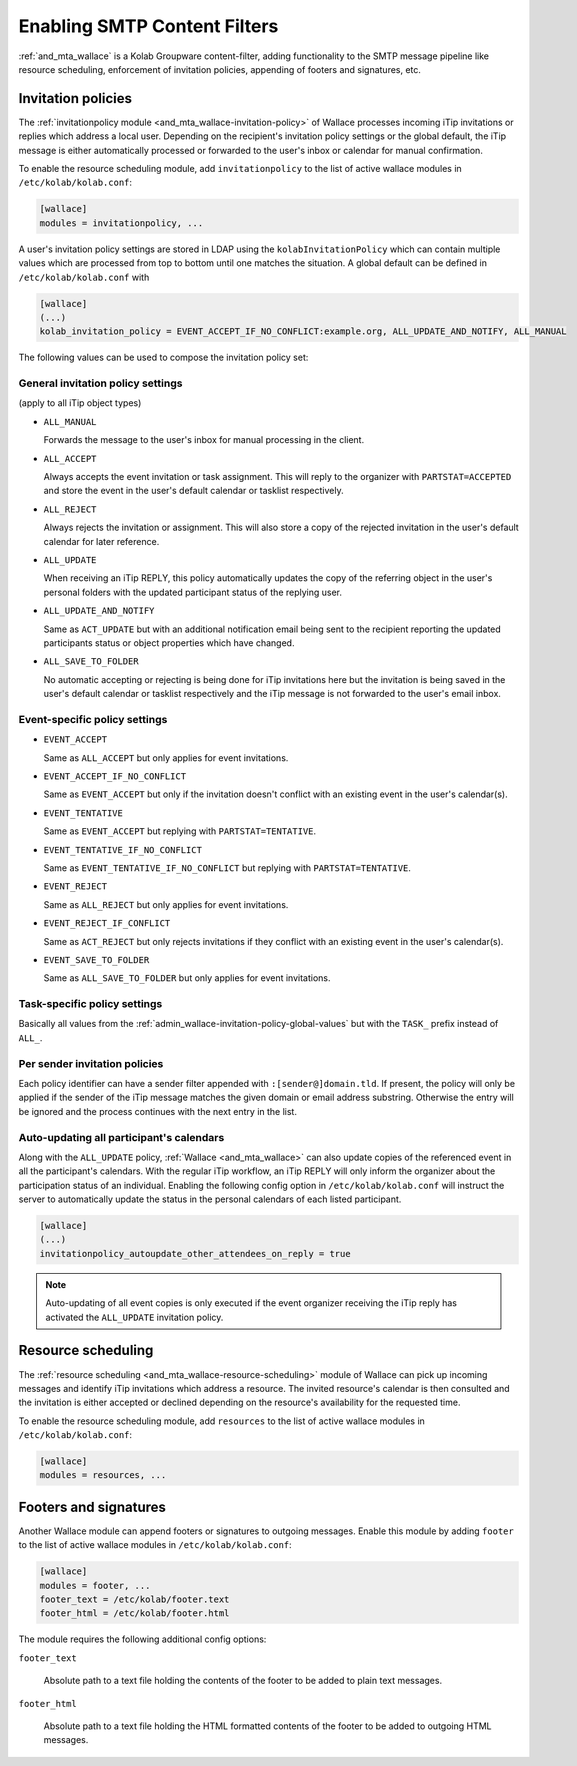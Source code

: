 .. _admin_wallace:

Enabling SMTP Content Filters
=============================

:ref:`and_mta_wallace` is a Kolab Groupware content-filter, adding functionality to the
SMTP message pipeline like resource scheduling, enforcement of invitation policies, appending
of footers and signatures, etc.


.. _admin_wallace-invitation-policy:

Invitation policies
-------------------

The :ref:`invitationpolicy module <and_mta_wallace-invitation-policy>` of Wallace processes
incoming iTip invitations or replies which address a local user. Depending on the recipient's
invitation policy settings or the global default, the iTip message is either automatically
processed or forwarded to the user's inbox or calendar for manual confirmation.

To enable the resource scheduling module, add ``invitationpolicy`` to the list of active
wallace modules in ``/etc/kolab/kolab.conf``:

.. code-block:: ini

    [wallace]
    modules = invitationpolicy, ...

A user's invitation policy settings are stored in LDAP using the
``kolabInvitationPolicy`` which can contain multiple values which are processed
from top to bottom until one matches the situation. A global default can be defined
in ``/etc/kolab/kolab.conf`` with

.. code-block:: ini

    [wallace]
    (...)
    kolab_invitation_policy = EVENT_ACCEPT_IF_NO_CONFLICT:example.org, ALL_UPDATE_AND_NOTIFY, ALL_MANUAL

The following values can be used to compose the invitation policy set:

.. _admin_wallace-invitation-policy-global-values:

General invitation policy settings
^^^^^^^^^^^^^^^^^^^^^^^^^^^^^^^^^^

(apply to all iTip object types)

*   ``ALL_MANUAL``

    Forwards the message to the user's inbox for manual processing in the client.

*   ``ALL_ACCEPT``

    Always accepts the event invitation or task assignment. This will reply to
    the organizer with ``PARTSTAT=ACCEPTED`` and store the event in the user's
    default calendar or tasklist respectively.

*   ``ALL_REJECT``

    Always rejects the invitation or assignment. This will also store a copy of the
    rejected invitation in the user's default calendar for later reference.

*   ``ALL_UPDATE``

    When receiving an iTip REPLY, this policy automatically updates the copy of the
    referring object in the user's personal folders with the updated participant status
    of the replying user.

*   ``ALL_UPDATE_AND_NOTIFY``

    Same as ``ACT_UPDATE`` but with an additional notification email being sent to
    the recipient reporting the updated participants status or object properties
    which have changed.

*   ``ALL_SAVE_TO_FOLDER``

    No automatic accepting or rejecting is being done for iTip invitations here
    but the invitation is being saved in the user's default calendar or tasklist
    respectively and the iTip message is not forwarded to the user's email inbox.


Event-specific policy settings
^^^^^^^^^^^^^^^^^^^^^^^^^^^^^^

*   ``EVENT_ACCEPT``

    Same as ``ALL_ACCEPT`` but only applies for event invitations.

*   ``EVENT_ACCEPT_IF_NO_CONFLICT``

    Same as ``EVENT_ACCEPT`` but only if the invitation doesn't conflict with an
    existing event in the user's calendar(s).

*   ``EVENT_TENTATIVE``

    Same as ``EVENT_ACCEPT`` but replying with ``PARTSTAT=TENTATIVE``.

*   ``EVENT_TENTATIVE_IF_NO_CONFLICT``

    Same as ``EVENT_TENTATIVE_IF_NO_CONFLICT`` but replying with ``PARTSTAT=TENTATIVE``.

*   ``EVENT_REJECT``

    Same as ``ALL_REJECT`` but only applies for event invitations.

*   ``EVENT_REJECT_IF_CONFLICT``

    Same as ``ACT_REJECT`` but only rejects invitations if they conflict with an
    existing event in the user's calendar(s).

*   ``EVENT_SAVE_TO_FOLDER``

    Same as ``ALL_SAVE_TO_FOLDER`` but only applies for event invitations.


Task-specific policy settings
^^^^^^^^^^^^^^^^^^^^^^^^^^^^^

Basically all values from the :ref:`admin_wallace-invitation-policy-global-values`
but with the ``TASK_`` prefix instead of ``ALL_``.


Per sender invitation policies
^^^^^^^^^^^^^^^^^^^^^^^^^^^^^^

Each policy identifier can have a sender filter appended with ``:[sender@]domain.tld``.
If present, the policy will only be applied if the sender of the iTip message matches
the given domain or email address substring. Otherwise the entry will be ignored and
the process continues with the next entry in the list.

.. _admin_wallace-invitation-policy-autoupdate-others:

Auto-updating all participant's calendars
^^^^^^^^^^^^^^^^^^^^^^^^^^^^^^^^^^^^^^^^^

Along with the ``ALL_UPDATE`` policy, :ref:`Wallace <and_mta_wallace>` can also update
copies of the referenced event in all the participant's calendars. With the regular iTip
workflow, an iTip REPLY will only inform the organizer about the participation status of
an individual. Enabling the following config option in ``/etc/kolab/kolab.conf`` will
instruct the server to automatically update the status in the personal calendars of
each listed participant.

.. code-block:: ini

    [wallace]
    (...)
    invitationpolicy_autoupdate_other_attendees_on_reply = true

.. NOTE::

    Auto-updating of all event copies is only executed if the event organizer
    receiving the iTip reply has activated the ``ALL_UPDATE`` invitation policy.


Resource scheduling
-------------------

The :ref:`resource scheduling <and_mta_wallace-resource-scheduling>` module of Wallace can
pick up incoming messages and identify iTip invitations which address a resource.
The invited resource's calendar is then consulted and the invitation is either accepted
or declined depending on the resource's availability for the requested time.

To enable the resource scheduling module, add ``resources`` to the list of active
wallace modules in ``/etc/kolab/kolab.conf``:

.. code-block:: ini

    [wallace]
    modules = resources, ...


.. _admin_wallace-footer:

Footers and signatures
----------------------

Another Wallace module can append footers or signatures to outgoing messages. Enable this
module by adding ``footer`` to the list of active wallace modules in ``/etc/kolab/kolab.conf``:

.. code-block:: ini

    [wallace]
    modules = footer, ...
    footer_text = /etc/kolab/footer.text
    footer_html = /etc/kolab/footer.html

The module requires the following additional config options:

``footer_text``

    Absolute path to a text file holding the contents of the footer to be added
    to plain text messages.

``footer_html``

    Absolute path to a text file holding the HTML formatted contents of the footer
    to be added to outgoing HTML messages.

